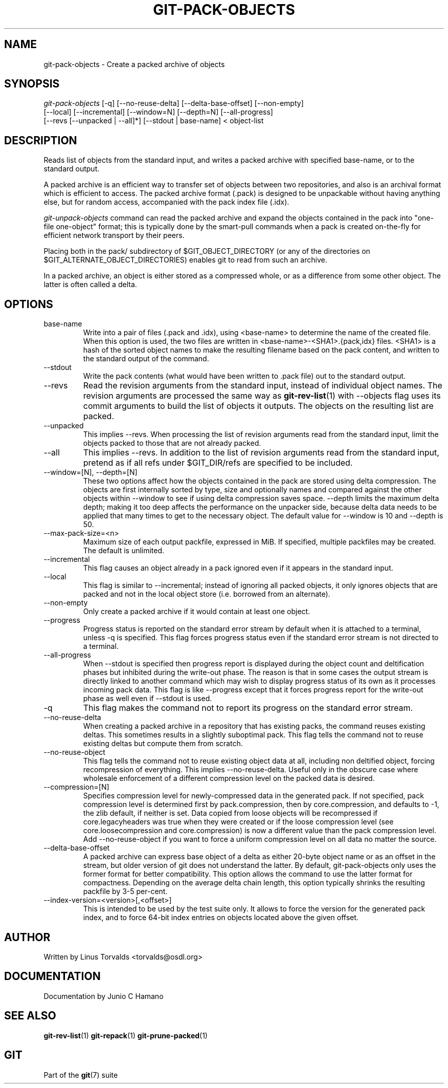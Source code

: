 .\" ** You probably do not want to edit this file directly **
.\" It was generated using the DocBook XSL Stylesheets (version 1.69.1).
.\" Instead of manually editing it, you probably should edit the DocBook XML
.\" source for it and then use the DocBook XSL Stylesheets to regenerate it.
.TH "GIT\-PACK\-OBJECTS" "1" "06/08/2007" "Git 1.5.2.1.144.gabc40" "Git Manual"
.\" disable hyphenation
.nh
.\" disable justification (adjust text to left margin only)
.ad l
.SH "NAME"
git\-pack\-objects \- Create a packed archive of objects
.SH "SYNOPSIS"
.sp
.nf
\fIgit\-pack\-objects\fR [\-q] [\-\-no\-reuse\-delta] [\-\-delta\-base\-offset] [\-\-non\-empty]
        [\-\-local] [\-\-incremental] [\-\-window=N] [\-\-depth=N] [\-\-all\-progress]
        [\-\-revs [\-\-unpacked | \-\-all]*] [\-\-stdout | base\-name] < object\-list
.fi
.SH "DESCRIPTION"
Reads list of objects from the standard input, and writes a packed archive with specified base\-name, or to the standard output.

A packed archive is an efficient way to transfer set of objects between two repositories, and also is an archival format which is efficient to access. The packed archive format (.pack) is designed to be unpackable without having anything else, but for random access, accompanied with the pack index file (.idx).

\fIgit\-unpack\-objects\fR command can read the packed archive and expand the objects contained in the pack into "one\-file one\-object" format; this is typically done by the smart\-pull commands when a pack is created on\-the\-fly for efficient network transport by their peers.

Placing both in the pack/ subdirectory of $GIT_OBJECT_DIRECTORY (or any of the directories on $GIT_ALTERNATE_OBJECT_DIRECTORIES) enables git to read from such an archive.

In a packed archive, an object is either stored as a compressed whole, or as a difference from some other object. The latter is often called a delta.
.SH "OPTIONS"
.TP
base\-name
Write into a pair of files (.pack and .idx), using <base\-name> to determine the name of the created file. When this option is used, the two files are written in <base\-name>\-<SHA1>.{pack,idx} files. <SHA1> is a hash of the sorted object names to make the resulting filename based on the pack content, and written to the standard output of the command.
.TP
\-\-stdout
Write the pack contents (what would have been written to .pack file) out to the standard output.
.TP
\-\-revs
Read the revision arguments from the standard input, instead of individual object names. The revision arguments are processed the same way as \fBgit\-rev\-list\fR(1) with \-\-objects flag uses its commit arguments to build the list of objects it outputs. The objects on the resulting list are packed.
.TP
\-\-unpacked
This implies \-\-revs. When processing the list of revision arguments read from the standard input, limit the objects packed to those that are not already packed.
.TP
\-\-all
This implies \-\-revs. In addition to the list of revision arguments read from the standard input, pretend as if all refs under $GIT_DIR/refs are specified to be included.
.TP
\-\-window=[N], \-\-depth=[N]
These two options affect how the objects contained in the pack are stored using delta compression. The objects are first internally sorted by type, size and optionally names and compared against the other objects within \-\-window to see if using delta compression saves space. \-\-depth limits the maximum delta depth; making it too deep affects the performance on the unpacker side, because delta data needs to be applied that many times to get to the necessary object. The default value for \-\-window is 10 and \-\-depth is 50.
.TP
\-\-max\-pack\-size=<n>
Maximum size of each output packfile, expressed in MiB. If specified, multiple packfiles may be created. The default is unlimited.
.TP
\-\-incremental
This flag causes an object already in a pack ignored even if it appears in the standard input.
.TP
\-\-local
This flag is similar to \-\-incremental; instead of ignoring all packed objects, it only ignores objects that are packed and not in the local object store (i.e. borrowed from an alternate).
.TP
\-\-non\-empty
Only create a packed archive if it would contain at least one object.
.TP
\-\-progress
Progress status is reported on the standard error stream by default when it is attached to a terminal, unless \-q is specified. This flag forces progress status even if the standard error stream is not directed to a terminal.
.TP
\-\-all\-progress
When \-\-stdout is specified then progress report is displayed during the object count and deltification phases but inhibited during the write\-out phase. The reason is that in some cases the output stream is directly linked to another command which may wish to display progress status of its own as it processes incoming pack data. This flag is like \-\-progress except that it forces progress report for the write\-out phase as well even if \-\-stdout is used.
.TP
\-q
This flag makes the command not to report its progress on the standard error stream.
.TP
\-\-no\-reuse\-delta
When creating a packed archive in a repository that has existing packs, the command reuses existing deltas. This sometimes results in a slightly suboptimal pack. This flag tells the command not to reuse existing deltas but compute them from scratch.
.TP
\-\-no\-reuse\-object
This flag tells the command not to reuse existing object data at all, including non deltified object, forcing recompression of everything. This implies \-\-no\-reuse\-delta. Useful only in the obscure case where wholesale enforcement of a different compression level on the packed data is desired.
.TP
\-\-compression=[N]
Specifies compression level for newly\-compressed data in the generated pack. If not specified, pack compression level is determined first by pack.compression, then by core.compression, and defaults to \-1, the zlib default, if neither is set. Data copied from loose objects will be recompressed if core.legacyheaders was true when they were created or if the loose compression level (see core.loosecompression and core.compression) is now a different value than the pack compression level. Add \-\-no\-reuse\-object if you want to force a uniform compression level on all data no matter the source.
.TP
\-\-delta\-base\-offset
A packed archive can express base object of a delta as either 20\-byte object name or as an offset in the stream, but older version of git does not understand the latter. By default, git\-pack\-objects only uses the former format for better compatibility. This option allows the command to use the latter format for compactness. Depending on the average delta chain length, this option typically shrinks the resulting packfile by 3\-5 per\-cent.
.TP
\-\-index\-version=<version>[,<offset>]
This is intended to be used by the test suite only. It allows to force the version for the generated pack index, and to force 64\-bit index entries on objects located above the given offset.
.SH "AUTHOR"
Written by Linus Torvalds <torvalds@osdl.org>
.SH "DOCUMENTATION"
Documentation by Junio C Hamano
.SH "SEE ALSO"
\fBgit\-rev\-list\fR(1) \fBgit\-repack\fR(1) \fBgit\-prune\-packed\fR(1)
.SH "GIT"
Part of the \fBgit\fR(7) suite

